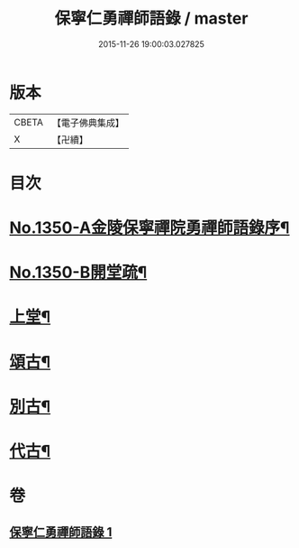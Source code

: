 #+TITLE: 保寧仁勇禪師語錄 / master
#+DATE: 2015-11-26 19:00:03.027825
* 版本
 |     CBETA|【電子佛典集成】|
 |         X|【卍續】    |

* 目次
* [[file:KR6q0284_001.txt::001-0277b1][No.1350-A金陵保寧禪院勇禪師語錄序¶]]
* [[file:KR6q0284_001.txt::001-0277b11][No.1350-B開堂疏¶]]
* [[file:KR6q0284_001.txt::0277c13][上堂¶]]
* [[file:KR6q0284_001.txt::0289c2][頌古¶]]
* [[file:KR6q0284_001.txt::0294a10][別古¶]]
* [[file:KR6q0284_001.txt::0294a17][代古¶]]
* 卷
** [[file:KR6q0284_001.txt][保寧仁勇禪師語錄 1]]
